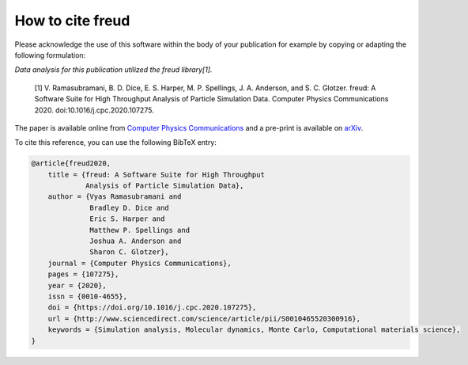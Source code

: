 =====================
How to cite **freud**
=====================

Please acknowledge the use of this software within the body of your publication for example by copying or adapting the following formulation:

*Data analysis for this publication utilized the freud library[1].*

  [1] V. Ramasubramani, B. D. Dice, E. S. Harper, M. P. Spellings, J. A. Anderson, and S. C. Glotzer. freud: A Software Suite for High Throughput Analysis of Particle Simulation Data. Computer Physics Communications 2020. doi:10.1016/j.cpc.2020.107275.

The paper is available online from `Computer Physics Communications <https://www.sciencedirect.com/science/article/pii/S0010465520300916>`_ and a pre-print is available on `arXiv <https://arxiv.org/abs/1906.06317>`_.

To cite this reference, you can use the following BibTeX entry:

.. code-block:: bibtex

    @article{freud2020,
        title = {freud: A Software Suite for High Throughput
                 Analysis of Particle Simulation Data},
        author = {Vyas Ramasubramani and
                  Bradley D. Dice and
                  Eric S. Harper and
                  Matthew P. Spellings and
                  Joshua A. Anderson and
                  Sharon C. Glotzer},
        journal = {Computer Physics Communications},
        pages = {107275},
        year = {2020},
        issn = {0010-4655},
        doi = {https://doi.org/10.1016/j.cpc.2020.107275},
        url = {http://www.sciencedirect.com/science/article/pii/S0010465520300916},
        keywords = {Simulation analysis, Molecular dynamics, Monte Carlo, Computational materials science},
    }

